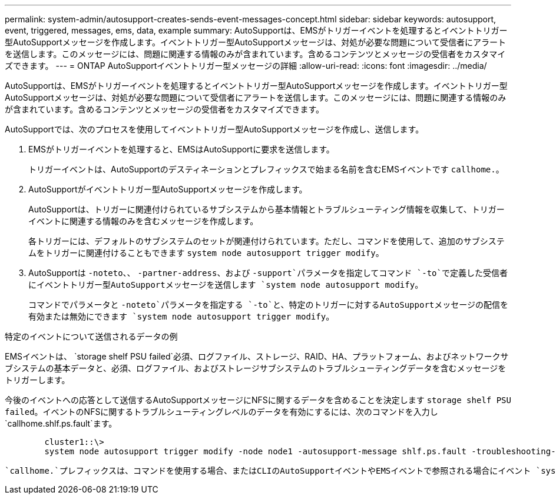 ---
permalink: system-admin/autosupport-creates-sends-event-messages-concept.html 
sidebar: sidebar 
keywords: autosupport, event, triggered, messages, ems, data, example 
summary: AutoSupportは、EMSがトリガーイベントを処理するとイベントトリガー型AutoSupportメッセージを作成します。イベントトリガー型AutoSupportメッセージは、対処が必要な問題について受信者にアラートを送信します。このメッセージには、問題に関連する情報のみが含まれています。含めるコンテンツとメッセージの受信者をカスタマイズできます。 
---
= ONTAP AutoSupportイベントトリガー型メッセージの詳細
:allow-uri-read: 
:icons: font
:imagesdir: ../media/


[role="lead"]
AutoSupportは、EMSがトリガーイベントを処理するとイベントトリガー型AutoSupportメッセージを作成します。イベントトリガー型AutoSupportメッセージは、対処が必要な問題について受信者にアラートを送信します。このメッセージには、問題に関連する情報のみが含まれています。含めるコンテンツとメッセージの受信者をカスタマイズできます。

AutoSupportでは、次のプロセスを使用してイベントトリガー型AutoSupportメッセージを作成し、送信します。

. EMSがトリガーイベントを処理すると、EMSはAutoSupportに要求を送信します。
+
トリガーイベントは、AutoSupportのデスティネーションとプレフィックスで始まる名前を含むEMSイベントです `callhome.`。

. AutoSupportがイベントトリガー型AutoSupportメッセージを作成します。
+
AutoSupportは、トリガーに関連付けられているサブシステムから基本情報とトラブルシューティング情報を収集して、トリガーイベントに関連する情報のみを含むメッセージを作成します。

+
各トリガーには、デフォルトのサブシステムのセットが関連付けられています。ただし、コマンドを使用して、追加のサブシステムをトリガーに関連付けることもできます `system node autosupport trigger modify`。

. AutoSupportは `-noteto`、、 `-partner-address`、および `-support`パラメータを指定してコマンド `-to`で定義した受信者にイベントトリガー型AutoSupportメッセージを送信します `system node autosupport modify`。
+
コマンドでパラメータと `-noteto`パラメータを指定する `-to`と、特定のトリガーに対するAutoSupportメッセージの配信を有効または無効にできます `system node autosupport trigger modify`。



.特定のイベントについて送信されるデータの例
EMSイベントは、 `storage shelf PSU failed`必須、ログファイル、ストレージ、RAID、HA、プラットフォーム、およびネットワークサブシステムの基本データと、必須、ログファイル、およびストレージサブシステムのトラブルシューティングデータを含むメッセージをトリガーします。

今後のイベントへの応答として送信するAutoSupportメッセージにNFSに関するデータを含めることを決定します `storage shelf PSU failed`。イベントのNFSに関するトラブルシューティングレベルのデータを有効にするには、次のコマンドを入力し `callhome.shlf.ps.fault`ます。

[listing]
----

        cluster1::\>
        system node autosupport trigger modify -node node1 -autosupport-message shlf.ps.fault -troubleshooting-additional nfs
----
 `callhome.`プレフィックスは、コマンドを使用する場合、またはCLIのAutoSupportイベントやEMSイベントで参照される場合にイベント `system node autosupport trigger`から削除され `callhome.shlf.ps.fault`ます。
